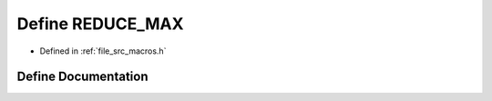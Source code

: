 .. _exhale_define_macros_8h_1a16b4b8c80d2679239f47f31626509d05:

Define REDUCE_MAX
=================

- Defined in :ref:`file_src_macros.h`


Define Documentation
--------------------


.. doxygendefine:: REDUCE_MAX
   :project: matar